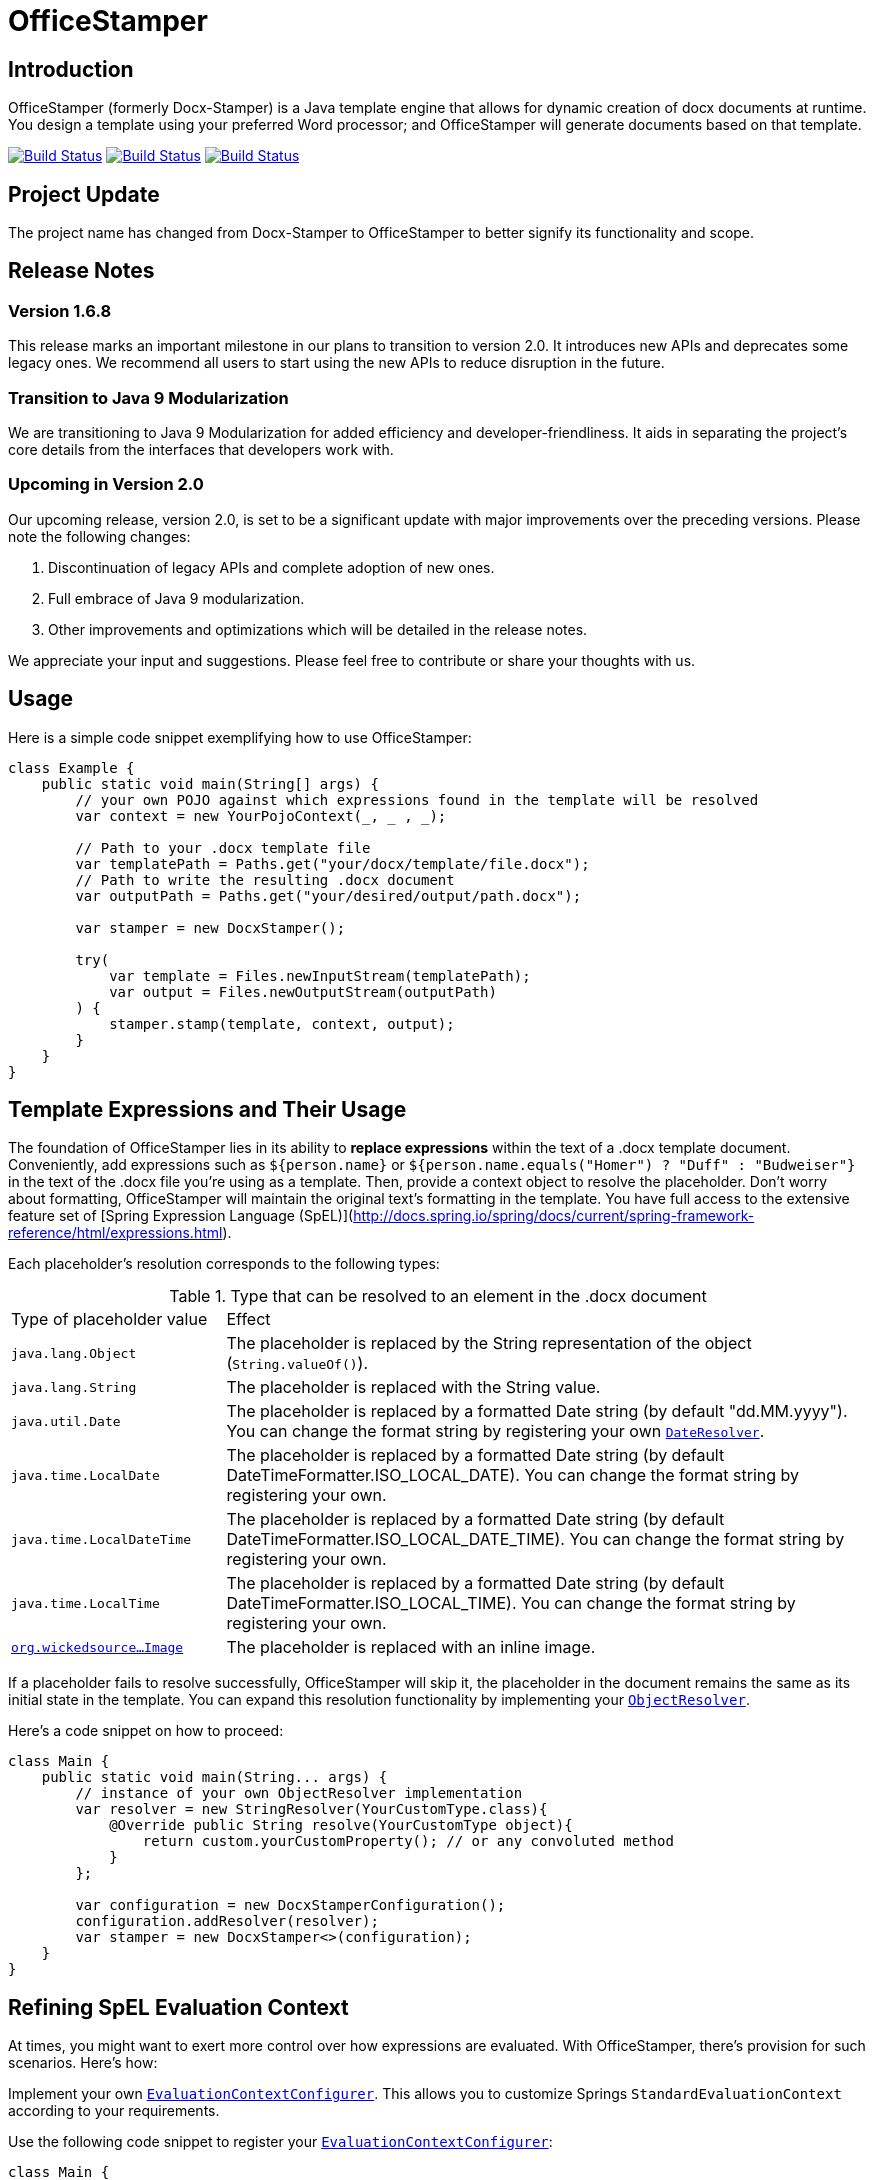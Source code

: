 :proj: https://github.com/verronpro/docx-stamper
:repo: https://github.com/verronpro/docx-stamper/tree/master

= OfficeStamper

== Introduction

OfficeStamper (formerly Docx-Stamper) is a Java template engine that allows for dynamic creation of docx documents at runtime.
You design a template using your preferred Word processor; and OfficeStamper will generate documents based on that template.

image:{proj}/actions/workflows/integrate.yml/badge.svg[Build Status,link={proj}/actions/workflows/integrate.yml] image:{proj}/actions/workflows/analyze.yml/badge.svg[Build Status,link={proj}/actions/workflows/analyze.yml] image:{proj}/actions/workflows/pages.yml/badge.svg[Build Status,link={proj}/actions/workflows/pages.yml]

== Project Update

The project name has changed from Docx-Stamper to OfficeStamper to better signify its functionality and scope.

== Release Notes

=== Version 1.6.8

This release marks an important milestone in our plans to transition to version 2.0.
It introduces new APIs and deprecates some legacy ones.
We recommend all users to start using the new APIs to reduce disruption in the future.

=== Transition to Java 9 Modularization

We are transitioning to Java 9 Modularization for added efficiency and developer-friendliness.
It aids in separating the project's core details from the interfaces that developers work with.

=== Upcoming in Version 2.0

Our upcoming release, version 2.0, is set to be a significant update with major improvements over the preceding versions.
Please note the following changes:

1. Discontinuation of legacy APIs and complete adoption of new ones.
2. Full embrace of Java 9 modularization.
3. Other improvements and optimizations which will be detailed in the release notes.

We appreciate your input and suggestions.
Please feel free to contribute or share your thoughts with us.

== Usage

Here is a simple code snippet exemplifying how to use OfficeStamper:

[source,java]
----
class Example {
    public static void main(String[] args) {
        // your own POJO against which expressions found in the template will be resolved
        var context = new YourPojoContext(_, _ , _);

        // Path to your .docx template file
        var templatePath = Paths.get("your/docx/template/file.docx");
        // Path to write the resulting .docx document
        var outputPath = Paths.get("your/desired/output/path.docx");

        var stamper = new DocxStamper();

        try(
            var template = Files.newInputStream(templatePath);
            var output = Files.newOutputStream(outputPath)
        ) {
            stamper.stamp(template, context, output);
        }
    }
}
----

== Template Expressions and Their Usage

The foundation of OfficeStamper lies in its ability to *replace expressions* within the text of a .docx template document.
Conveniently, add expressions such as `${person.name}` or `${person.name.equals(&quot;Homer&quot;) ? &quot;Duff&quot; :
&quot;Budweiser&quot;}` in the text of the .docx file you're using as a template.
Then, provide a context object to resolve the placeholder.
Don't worry about formatting, OfficeStamper will maintain the original text's formatting in the template.
You have full access to the extensive feature set of [Spring Expression Language (SpEL)](http://docs.spring.io/spring/docs/current/spring-framework-reference/html/expressions.html).

Each placeholder's resolution corresponds to the following types:

.Type that can be resolved to an element in the .docx document
[cols=">1,3"]
|===
| Type of placeholder value  | Effect
| `java.lang.Object`        | The placeholder is replaced by the String representation of the object (`String.valueOf()`).
| `java.lang.String`          | The placeholder is replaced with the String value.
| `java.util.Date`            | The placeholder is replaced by a formatted Date string (by default "dd.MM.yyyy"). You can change the format string by registering your own `link:{repo}/src/main/java/org/wickedsource/docxstamper/replace/typeresolver/DateResolver.java[DateResolver]`.
| `java.time.LocalDate`       | The placeholder is replaced by a formatted Date string (by default DateTimeFormatter.ISO_LOCAL_DATE). You can change the format string by registering your own.
| `java.time.LocalDateTime`   | The placeholder is replaced by a formatted Date string (by default DateTimeFormatter.ISO_LOCAL_DATE_TIME). You can change the format string by registering your own.
| `java.time.LocalTime`       | The placeholder is replaced by a formatted Date string (by default DateTimeFormatter.ISO_LOCAL_TIME). You can change the format string by registering your own.
| `link:{repo}/src/main/java/org/wickedsource/docxstamper/replace/typeresolver/image/Image.java[org.wickedsource...Image]` |The placeholder is replaced with an inline image.
|===

If a placeholder fails to resolve successfully, OfficeStamper will skip it, the placeholder in the document remains the same as its initial state in the template.
You can expand this resolution functionality by implementing your `link:{repo}/src/main/java/pro/verron/docxstamper/api/ObjectResolver.java[ObjectResolver]`.

Here's a code snippet on how to proceed:

[source,java]
----
class Main {
    public static void main(String... args) {
        // instance of your own ObjectResolver implementation
        var resolver = new StringResolver(YourCustomType.class){
            @Override public String resolve(YourCustomType object){
                return custom.yourCustomProperty(); // or any convoluted method
            }
        };

        var configuration = new DocxStamperConfiguration();
        configuration.addResolver(resolver);
        var stamper = new DocxStamper<>(configuration);
    }
}
----

== Refining SpEL Evaluation Context

At times, you might want to exert more control over how expressions are evaluated.
With OfficeStamper, there's provision for such scenarios.
Here’s how:

Implement your own `link:{repo}/src/main/java/org/wickedsource/docxstamper/api/EvaluationContextConfigurer.java[EvaluationContextConfigurer]`.
This allows you to customize Springs `StandardEvaluationContext` according to your requirements.

Use the following code snippet to register your `link:{repo}/src/main/java/org/wickedsource/docxstamper/api/EvaluationContextConfigurer.java[EvaluationContextConfigurer]`:

[source,java ]
----
class Main {
    public static void main(String... args) {
        var evalContextConfigurer = new NoOpEvaluationContextConfigurer();
        var configuration = new DocxStamperConfiguration()
            .setEvaluationContextConfigurer(configurer);
        var stamper = new DocxStamper<>(configuration);
    }
}
----

In this code, `NoOpEvaluationContextConfigurer` is your custom implementation of `EvaluationContextConfigurer`.
Substitute it with the actual name of your implementation as you use the code above.

This feature empowers you with greater flexibility and enhanced control over the expression evaluation process, fitting OfficeStamper seamlessly into complex scenarios and requirements.

== Enhancing the Expression Language with Custom Functions

OfficeStamper lets you add custom functions to the tool’s expression language.
For example, if you need specific formats for numbers or dates, you can register such functions which can then be used in the placeholders throughout your template.

Below is a sample code demonstrating how to extend the expression language with a custom function.
This particular example adds a function `toUppercase(String)`, enabling you to convert any text in your .docx document to uppercase.

[source,java]
----
class Main {
    public static void main(String... args) {
        interface UppercaseFunction {
            String toUppercase(String string);
        }

        var configuration = new DocxStamperConfiguration()
            .exposeInterfaceToExpressionLanguage(UppercaseFunction.class, String::toUppercase);
        var stamper = new DocxStamper<>(configuration);
    }
}
----

Chains of such custom functions can enhance the versatility of OfficeStamper, making it capable of handling complex and unique templating situations.

== Processing Comments for Enhanced Functionality

Alongside expression replacement, OfficeStamper presents the feature of *processing comments* associated with paragraphs in your .docx template.
These comments act as directives for manipulating the template.
As a standard, the following expressions can be used within comments:

.Default activated comment processors
[cols=">1,4"]
|===
|Expression in .docx comment |Effect

|`displayParagraphIf(boolean)` |The commented paragraph is only displayed in the resulting .docx document if the boolean condition resolves to `true`.
|`displayTableRowIf(boolean)` | The table row surrounding the commented paragraph is only displayed in the resulting .docx document if the boolean condition resolves to `true`.
|`displayTableIf(boolean)` | The whole table surrounding the commented paragraph is only displayed in the resulting .docx document if the boolean condition resolves to `true`.
|`repeatTableRow(List&lt;Object&gt;)` | The table row surrounding the commented paragraph is copied once for each object in the passed-in list. Expressions found in the cells of the table row are evaluated against the object from the list.
|`repeatDocPart(List&lt;Object&gt;)` | Repeat the part of the document surrounded by the comment. The document part is copied once for each object in the passed-in list. Expressions found in the elements of the document part are evaluated against the object from the list. Can be used instead of repeatTableRow and repeatParagraph if you want to repeat more than table rows and paragraphs.
|`replaceWordWith(expression)` | Replaces the commented word (must be a single word) with the value of the given placeholder.
|`resolveTable(StampTable)` | Replace a table (that must have one column and two rows) with the values given by the StampTable. The StampTable contains a list of headers for columns, and a 2-level list of rows containing values for each column.
|===

By default, an exception is thrown if a comment fails to process.
However, successfully processed comments are wiped from the document.
For additional flexibility, create your own expression within comments by implementing your `link:{repo}/src/main/java/org/wickedsource/docxstamper/api/commentprocessor/ICommentProcessor.java[ICommentProcessor]`.

Here's an example of how to create and register a custom comment processor:

[source,java]
----
class Main {
    public static void main(String... args) {
        // interface defining the methods to expose to the expression language
        interface IYourCommentProcessor {
            void yourComment(String _); // 1+ argument of the type you expect to see in the document
            void yourSecondComment(String _, CustomType _); // theoretically, any number of comment can be added
        }
        class YourCommentProcessor extends BaseCommentProcessor {
            @Override public void commitChanges(WordprocessingMLPackage document) {/*Do something to the document*/}
            @Override public void reset() {/* reset processor state for re-run of the stamper */}
        }
        var commentProcessor = new YourCommentProcessor();
        var configuration = new DocxStamperConfiguration()
                .addCommentProcessor(IYourCommentProcessor.class, commentProcessor);
        var stamper = new DocxStamper<>(configuration);

    }
}
----

For an in-depth description of how to create a comment processor, see the javadoc of link:{repo}/src/main/java/org/wickedsource/docxstamper/api/commentprocessor/ICommentProcessor.java[ICommentProcessor].

== Conditional and Repetitive Displays within Headers and Footers

The .docx file format does not permit comments within headers or footers.
But there's a workaround in OfficeStamper.
If you want to display contents within headers or footers conditionally, or require repetitive elements, all you got to do is :

1. Craft the expression as you would in a comment.
2. Encapsulate it with "#{}".
3. Position it at the starting of the paragraph you intend to manipulate.

The assigned expression will be processed in the same way it would be in a comment, allowing you to maximize template customization.

Remember, this workaround unlocks the power of conditional display and repetition in your document's headers and footers, enhancing document dynamics.

== Graceful Error Handling

In general, DocxStamper employs an `UnresolvedExpressionException`
if there's a failure in resolving an expression within a document or the associated comments.
However, you can modify this behavior.

Follow the given example to silence the exception and keep DocxStamper from failing even when it encounters unresolved expressions:

[source,java]
----
class Main {
    public static void main(String... args) {
        var configuration = new DocxStamperConfiguration()
                            .setFailOnUnresolvedExpression(false);
        var stamper = new DocxStamper<>(configuration);
    }
}
----

This customization allows you to control the failure behavior of DocxStamper according to your specific requirements.

== Sample Code

The source code contains a set of tests show how to use the features.
If you want to run them yourself, clone the repository and run `mvn test` with the system property `-DkeepOutputFile=true`
so that the resulting .docx documents will not be cleaned up and let you view them.
The resulting files will be stored in your local temp folder.
Watch the logging output for the exact location of the files).

If you want to have a look at the .docx templates used in the tests, have a look at the link:{repo}/test/sources[sources subfolder] in the test folder.

== Maven coordinates

To include docx-stamper in your project, you can use the following maven coordinates in your dependency management system:
https://verronpro.github.io/docx-stamper/dependency-info.html[go to last documented version]

Note that as of version 1.4.0, you have to provide the dependency to your version of Docx4J yourself:

[source,xml]
----
<dependency>
    <groupId>org.docx4j</groupId>
    <artifactId>docx4j</artifactId>
    <version>6.1.2</version>
</dependency>
----

This way, you can choose which version of Docx4J you want to use instead of having it dictated by docx-stamper.

Status of compatibility available here -> https://github.com/verronpro/docx-stamper/actions/workflows/integrate-docx4j.yml)

== Contribute

If you have an issue or create a comment processor or type resolver that you think deserves to be part of the default distribution, feel free to open an issue or - even better - a pull request with your contribution.
